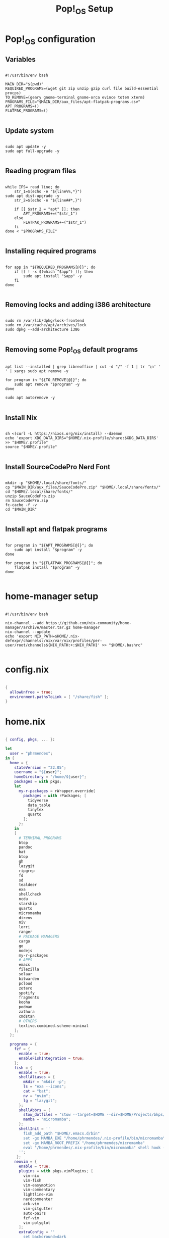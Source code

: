 #+title: Pop!_OS Setup

* Pop!_OS configuration
** Variables

#+begin_src shell :tangle ./setup.sh

#!/usr/bin/env bash

MAIN_DIR="$(pwd)"
REQUIRED_PROGRAMS=(wget git zip unzip gzip curl file build-essential procps)
TO_REMOVE=(geary gnome-terminal gnome-orca evince totem xterm)
PROGRAMS_FILE="$MAIN_DIR/aux_files/apt-flatpak-programs.csv"
APT_PROGRAMS=()
FLATPAK_PROGRAMS=()

#+end_src

** Update system

#+begin_src shell :tangle ./setup.sh

sudo apt update -y
sudo apt full-upgrade -y

#+end_src

** Reading program files

#+begin_src shell :tangle ./setup.sh

while IFS= read line; do
    str_1=$(echo -e "${line%%,*}")
sudo apt dist-upgrade -y
    str_2=$(echo -e "${line##*,}")

    if [[ $str_2 = "apt" ]]; then
        APT_PROGRAMS+=("$str_1")
    else
        FLATPAK_PROGRAMS+=("$str_1")
    fi
done < "$PROGRAMS_FILE"

#+end_src

** Installing required programs

#+begin_src shell :tangle ./setup.sh

for app in "${REQUIRED_PROGRAMS[@]}"; do
    if [[ ! -x $(which "$app") ]]; then
        sudo apt install "$app" -y
    fi
done

#+end_src

** Removing locks and adding i386 architecture

#+begin_src shell :tangle ./setup.sh

sudo rm /var/lib/dpkg/lock-frontend
sudo rm /var/cache/apt/archives/lock
sudo dpkg --add-architecture i386

#+end_src

** Removing some Pop!_OS default programs

#+begin_src shell :tangle ./setup.sh

apt list --installed | grep libreoffice | cut -d "/" -f 1 | tr '\n' ' ' | xargs sudo apt remove -y

for program in "${TO_REMOVE[@]}"; do
    sudo apt remove "$program" -y
done

sudo apt autoremove -y

#+end_src

** Install Nix

#+begin_src shell :tangle ./setup.sh

sh <(curl -L https://nixos.org/nix/install) --daemon
echo 'export XDG_DATA_DIRS="$HOME/.nix-profile/share:$XDG_DATA_DIRS' >> "$HOME/.profile"
source "$HOME/.profile"

#+end_src

** Install SourceCodePro Nerd Font

#+begin_src shell :tangle ./setup.sh

mkdir -p "$HOME/.local/share/fonts/"
cp "$MAIN_DIR/aux_files/SauceCodePro.zip" "$HOME/.local/share/fonts/"
cd "$HOME/.local/share/fonts/"
unzip SauceCodePro.zip
rm SauceCodePro.zip
fc-cache -f -v
cd "$MAIN_DIR"

#+end_src

** Install apt and flatpak programs

#+begin_src shell :tangle ./setup.sh

for program in "${APT_PROGRAMS[@]}"; do
    sudo apt install "$program" -y
done

for program in "${FLATPAK_PROGRAMS[@]}"; do
    flatpak install "$program" -y
done

#+end_src

* home-manager setup

#+begin_src shell :tangle ./home-manager.sh

#!/usr/bin/env bash

nix-channel --add https://github.com/nix-community/home-manager/archive/master.tar.gz home-manager
nix-channel --update
echo 'export NIX_PATH=$HOME/.nix-defexpr/channels:/nix/var/nix/profiles/per-user/root/channels${NIX_PATH:+:$NIX_PATH}' >> "$HOME/.bashrc"

#+end_src

* config.nix

#+begin_src nix :tangle ./.dotfiles/.nixpkgs/config.nix

{
  allowUnfree = true;
  environment.pathsToLink = [ "/share/fish" ];
}

#+end_src

* home.nix

#+begin_src nix :tangle ./.dotfiles/.config/nixpkgs/home.nix

{ config, pkgs, ... }:

let
  user = "phrmendes";
in {
  home = {
    stateVersion = "22.05";
    username = "${user}";
    homeDirectory = "/home/${user}";
    packages = with pkgs;
    let
      my-r-packages = rWrapper.override{
        packages = with rPackages; [
          tidyverse
          data_table
          tinytex
          quarto
        ];
      };
    in
    [
      # TERMINAL PROGRAMS
      btop
      pandoc
      bat
      btop
      gh
      lazygit
      ripgrep
      fd
      sd
      tealdeer
      exa
      shellcheck
      ncdu
      starship
      quarto
      micromamba
      direnv
      niv
      lorri
      ranger
      # PACKAGE MANAGERS
      cargo
      go
      nodejs
      my-r-packages
      # APPS
      emacs
      filezilla
      solaar
      bitwarden
      pcloud
      zotero
      spotify
      fragments
      kooha
      podman
      zathura
      cmdstan
      # OTHERS
      texlive.combined.scheme-minimal
    ];
  };

  programs = {
    fzf = {
      enable = true;
      enableFishIntegration = true;
    };
    fish = {
      enable = true;
      shellAliases = {
        mkdir = "mkdir -p";
        ls = "exa --icons";
        cat = "bat";
        nv = "nvim";
        lg = "lazygit";
      };
      shellAbbrs = {
        stow_dotfiles = "stow --target=$HOME --dir=$HOME/Projects/bkps/ --stow .dotfiles";
        mamba = "micromamba";
      };
      shellInit = ''
        fish_add_path "$HOME/.emacs.d/bin"
        set -gx MAMBA_EXE "/home/phrmendes/.nix-profile/bin/micromamba"
        set -gx MAMBA_ROOT_PREFIX "/home/phrmendes/micromamba"
        eval "/home/phrmendes/.nix-profile/bin/micromamba" shell hook --shell fish --prefix "/home/phrmendes/micromamba" | source
      '';
     };
    neovim = {
      enable = true;
      plugins = with pkgs.vimPlugins; [
        vim-nix
        vim-fish
        vim-easymotion
        vim-commentary
        lightline-vim
        nerdcommenter
        ack-vim
        vim-gitgutter
        auto-pairs
        fzf-vim
        vim-polyglot
      ];
      extraConfig = ''
        set background=dark
        set clipboard=unnamedplus
        set completeopt=noinsert,menuone,noselect
        set cursorline
        set hidden
        set inccommand=split
        set mouse=a
        set number
        set relativenumber
        set splitbelow splitright
        set title
        set ttimeoutlen=0
        set wildmenu
        set expandtab
        set shiftwidth=2
        set tabstop=2
      '';
      vimAlias = true;
      vimdiffAlias = true;
    };
    starship = {
      enable = true;
      enableFishIntegration = true;
    };
    home-manager.enable = true;
  };

    xdg.enable = true;
    xdg.mime.enable = true;
    targets.genericLinux.enable = true;
}

#+end_src

* Placing dotfiles and installing Doom Emacs

#+begin_src shell :tangle ./post-install.sh

#!/usr/bin/env bash

# home-manager
nix-shell '<home-manager>' -A install
rm "$HOME/.config/nixpkgs/home.nix"
rm "$HOME/.profile"
stow --target="$HOME" --dir="$HOME/Projects/bkps" --stow .dotfiles
home-manager switch

# doom emacs
git clone --depth 1 https://github.com/doomemacs/doomemacs ~/.emacs.d
"$HOME/.emacs.d/bin/doom" install
"$HOME/.emacs.d/bin/doom" sync

#+end_src

Updates: ~home-manager switch~ after applying changes to the ~*.nix~ files.
